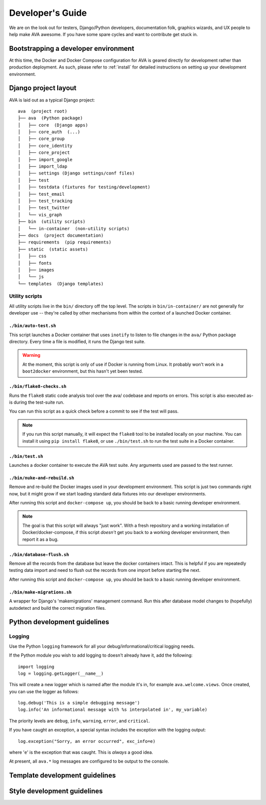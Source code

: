 ===================
 Developer's Guide
===================

We are on the look out for testers, Django/Python developers,
documentation folk, graphics wizards, and UX people to help make AVA
awesome. If you have some spare cycles and want to contribute get
stuck in.

Bootstrapping a developer environment
=====================================

At this time, the Docker and Docker Compose configuration for AVA is
geared directly for development rather than production deployment. As
such, please refer to :ref:`install` for detailed instructions on
setting up your development environment.

Django project layout
=====================

AVA is laid out as a typical Django project::

    ava  (project root)
    ├── ava  (Python package)
    │   ├── core  (Django apps)
    │   ├── core_auth  (...)
    │   ├── core_group
    │   ├── core_identity
    │   ├── core_project
    │   ├── import_google
    │   ├── import_ldap
    │   ├── settings (Django settings/conf files)
    │   ├── test
    │   ├── testdata (fixtures for testing/development)
    │   ├── test_email
    │   ├── test_tracking
    │   ├── test_twitter
    │   └── vis_graph
    ├── bin  (utility scripts)
    │   └── in-container  (non-utility scripts)
    ├── docs  (project documentation)
    ├── requirements  (pip requirements)
    ├── static  (static assets)
    │   ├── css
    │   ├── fonts
    │   ├── images
    │   └── js
    └── templates  (Django templates)

Utility scripts
---------------

All utility scripts live in the ``bin/`` directory off the top
level. The scripts in ``bin/in-container/`` are not generally for
developer use -- they're called by other mechanisms from within
the context of a launched Docker container.

``./bin/auto-test.sh``
~~~~~~~~~~~~~~~~~~~~~~

This script launches a Docker container that uses ``inotify`` to
listen to file changes in the ``ava/`` Python package directory. Every
time a file is modified, it runs the Django test suite.

.. warning::

   At the moment, this script is only of use if Docker is running from
   Linux. It probably won't work in a ``boot2docker`` environment, but
   this hasn't yet been tested.

``./bin/flake8-checks.sh``
~~~~~~~~~~~~~~~~~~~~~~~~~~

Runs the ``flake8`` static code analysis tool over the ava/ codebase
and reports on errors. This script is also executed as-is during the
test-suite run.

You can run this script as a quick check before a commit to see if the
test will pass.

.. note::

   If you run this script manually, it will expect the ``flake8`` tool
   to be installed locally on your machine. You can install it using
   ``pip install flake8``, or use ``./bin/test.sh`` to run the test
   suite in a Docker container.

``./bin/test.sh``
~~~~~~~~~~~~~~~~~

Launches a docker container to execute the AVA test suite. Any arguments
used are passed to the test runner.

``./bin/nuke-and-rebuild.sh``
~~~~~~~~~~~~~~~~~~~~~~~~~~~~~

Remove and re-build the Docker images used in your development
environment. This script is just two commands right now, but it might
grow if we start loading standard data fixtures into our developer
environments.

After running this script and ``docker-compose up``, you should be back
to a basic running developer environment.

.. note::

   The goal is that this script will always "just work". With a fresh
   repository and a working installation of Docker/docker-compose, if
   this script *doesn't* get you back to a working developer
   environment, then report it as a bug.

``./bin/database-flush.sh``
~~~~~~~~~~~~~~~~~~~~~~~~~~~

Remove all the records from the database but leave the docker containers
intact. This is helpful if you are repeatedly testing data import and
need to flush out the records from one import before starting the next.

After running this script and ``docker-compose up``, you should be back
to a basic running developer environment.

``./bin/make-migrations.sh``
~~~~~~~~~~~~~~~~~~~~~~~~~~~~

A wrapper for Django's 'makemigrations' management command. Run this
after database model changes to (hopefully) autodetect and build the
correct migration files.

Python development guidelines
=============================

Logging
-------

Use the Python ``logging`` framework for all your
debug/informational/critical logging needs.

If the Python module you wish to add logging to doesn't already have
it, add the following::

  import logging
  log = logging.getLogger(__name__)

This will create a new logger which is named after the module it's in,
for example ``ava.welcome.views``. Once created, you can use the
logger as follows::

  log.debug('This is a simple debugging message')
  log.info('An informational message with %s interpolated in', my_variable)

The priority levels are ``debug``, ``info``, ``warning``, ``error``,
and ``critical``.

If you have caught an exception, a special syntax includes the
exception with the logging output::

  log.exception("Sorry, an error occurred", exc_info=e)

where '``e``' is the exception that was caught. This is *always* a good idea.

At present, all ``ava.*`` log messages are configured to be output to
the console.

Template development guidelines
===============================

Style development guidelines
============================

